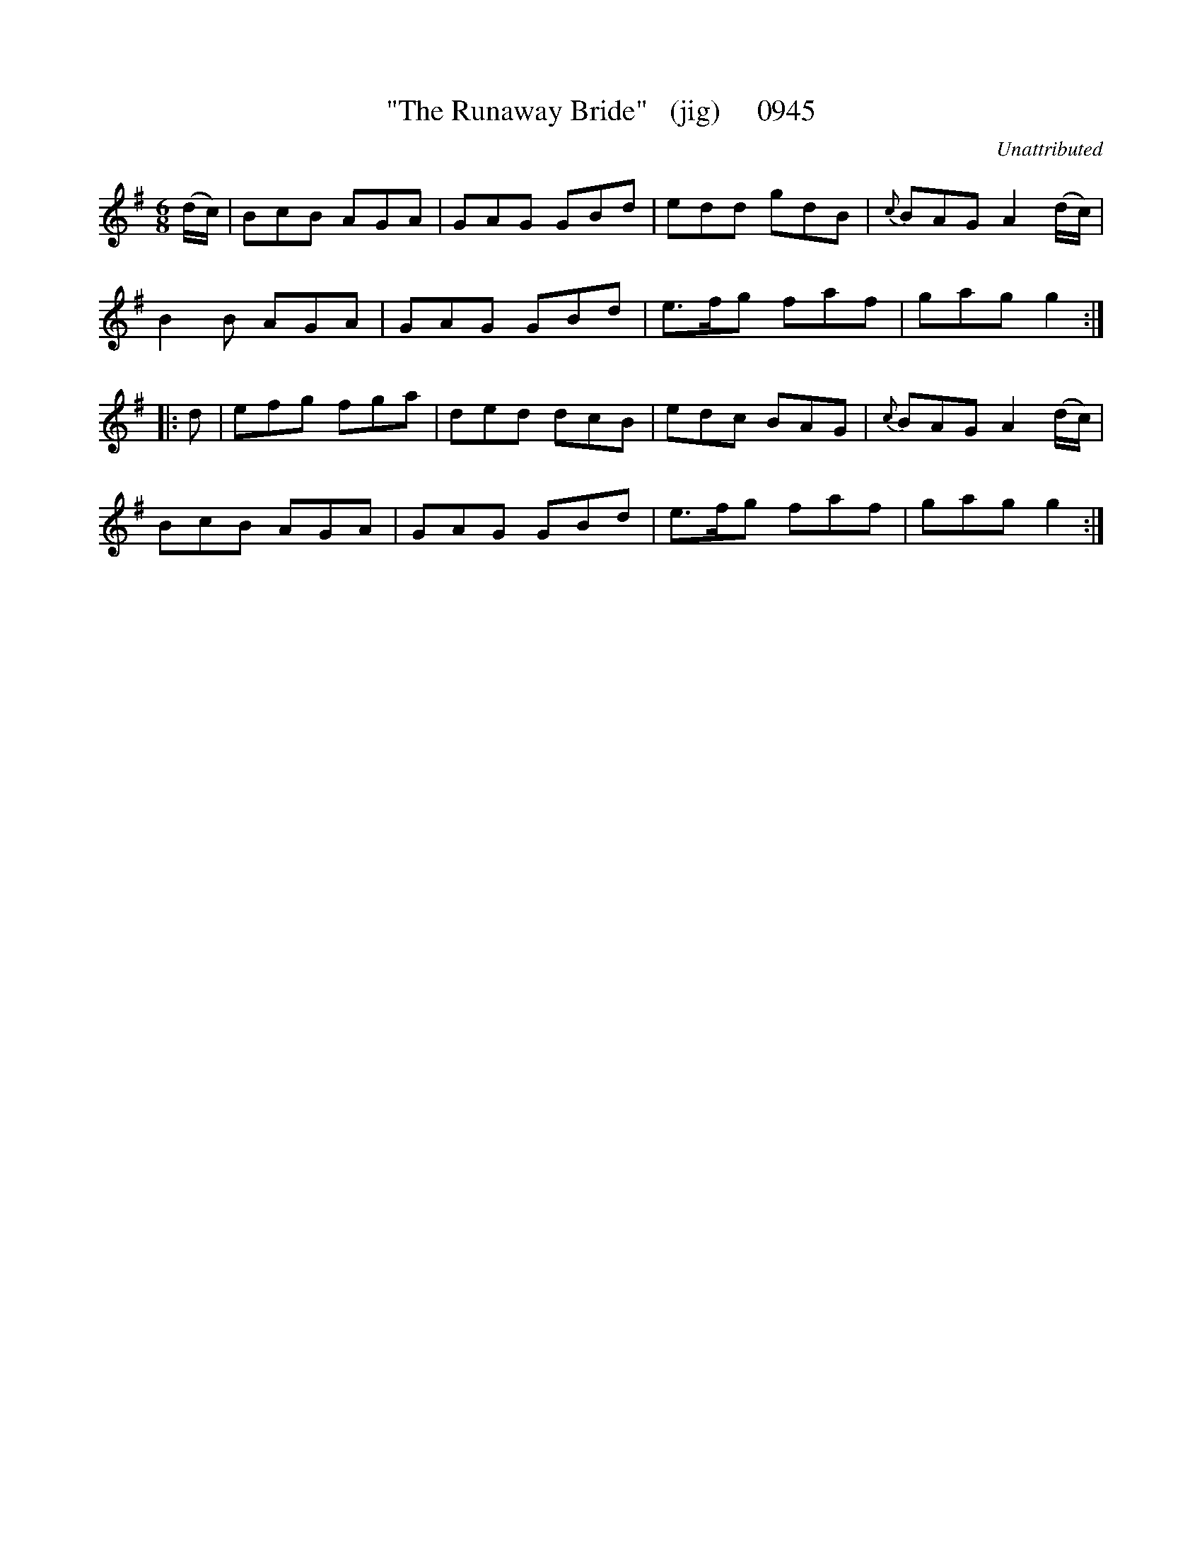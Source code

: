 X:0945
T:"The Runaway Bride"   (jig)     0945
C:Unattributed
B:O'Neill's Music Of Ireland (The 1850) Lyon & Healy, Chicago, 1903 edition
Z:FROM O'NEILL'S TO NOTEWORTHY, FROM NOTEWORTHY TO ABC, MIDI AND .TXT BY VINCE
BRENNAN July 2003 (HTTP://WWW.SOSYOURMOM.COM)
I:abc2nwc
M:6/8
L:1/8
K:G
(d/2c/2)|BcB AGA|GAG GBd|edd gdB|{c}BAG A2(d/2c/2)|
B2B AGA|GAG GBd|e3/2f/2g faf|gag g2:|
|:d|efg fga|ded dcB|edc BAG|{c}BAG A2(d/2c/2)|
BcB AGA|GAG GBd|e3/2f/2g faf|gag g2:|


